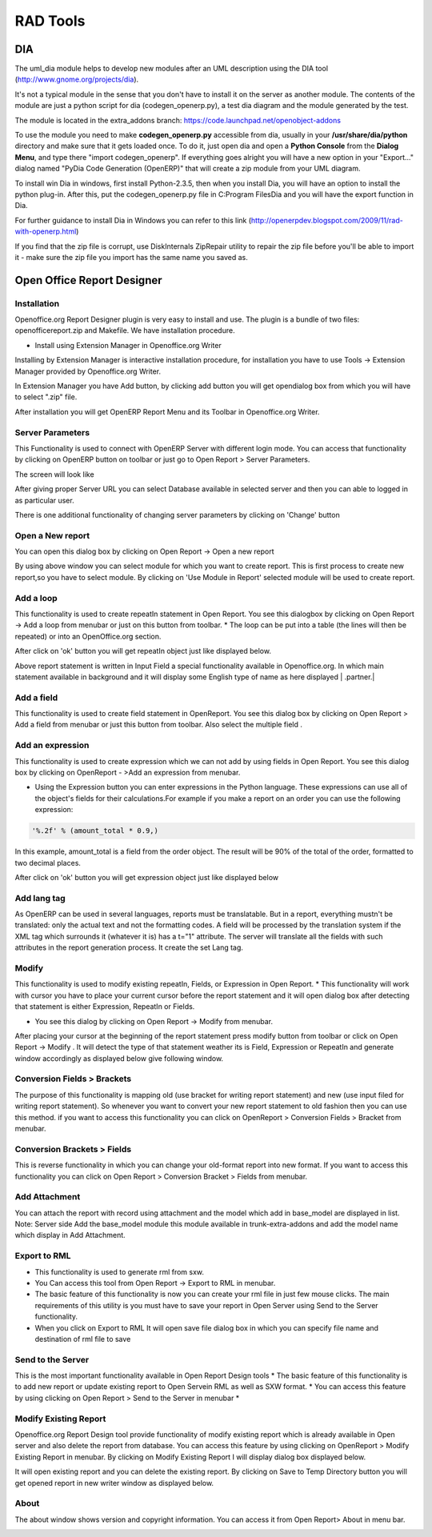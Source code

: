 =========
RAD Tools 
=========

DIA
===
	
The uml_dia module helps to develop new modules after an UML description using the DIA tool (http://www.gnome.org/projects/dia).

It's not a typical module in the sense that you don't have to install it on the server as another module. The contents of the module are just a python script for dia (codegen_openerp.py), a test dia diagram and the module generated by the test.

The module is located in the extra_addons branch: https://code.launchpad.net/openobject-addons

To use the module you need to make **codegen_openerp.py** accessible from dia, usually in your **/usr/share/dia/python** directory and make sure that it gets loaded once. To do it, just open dia and open a **Python Console** from the **Dialog Menu**, and type there "import codegen_openerp". If everything goes alright you will have a new option in your "Export..." dialog named "PyDia Code Generation (OpenERP)" that will create a zip module from your UML diagram.

To install win Dia in windows, first install Python-2.3.5, then when you install Dia, you will have an option to install the python plug-in. After this, put the codegen_openerp.py file in C:\Program Files\Dia and you will have the export function in Dia.

For further guidance to install Dia in Windows you can refer to this link	(http://openerpdev.blogspot.com/2009/11/rad-with-openerp.html)

If you find that the zip file is corrupt, use DiskInternals ZipRepair utility to repair the zip file before you'll be able to import it - make sure the zip file you import has the same name you saved as. 

Open Office Report Designer
===========================

Installation
------------
Openoffice.org Report Designer plugin is very easy to install and use. The plugin is a bundle of two files: openofficereport.zip and Makefile. We have installation procedure.

* Install using Extension Manager in Openoffice.org Writer

Installing by Extension Manager is interactive installation procedure, for installation you
have to use Tools -> Extension Manager provided by Openoffice.org Writer.

.. image:: images/1_1.png


In Extension Manager you have Add button, by clicking add button you will get opendialog box from which you will have to select ".zip" file.

.. image:: images/1_2.png

After installation you will get OpenERP Report Menu and its Toolbar in Openoffice.org Writer.

.. image:: images/2.png

Server Parameters
-----------------
This Functionality is used to connect with OpenERP Server with different login mode.
You can access that functionality by clicking on OpenERP button on toolbar or just go to
Open Report > Server Parameters.

The screen will look like

.. image:: images/3.png

After giving proper Server URL you can select Database available in selected server and then you can able to logged in as particular user.

There is one additional functionality of changing server parameters by clicking on 'Change' button

.. image:: images/3_1.png

Open a New report
-----------------

You can open this dialog box by clicking on Open Report -> Open a new report

.. image:: images/4.png

By using above window you can select module for which you want to create report.
This is first process to create new report,so you have to select module. By clicking on
'Use Module in Report' selected module will be used to create report.


Add a loop
----------
This functionality is used to create repeatIn statement in Open Report. You see this
dialogbox by clicking on Open Report -> Add a loop from menubar or just on this
button from toolbar.
* The loop can be put into a table (the lines will then be repeated) or into an OpenOffice.org section.


.. image:: images/5.png

After click on 'ok' button you will get repeatIn object just like displayed below.

.. image:: images/5_1.png

Above report statement is written in Input Field a special functionality available in
Openoffice.org. In which main statement available in background and it will display
some English type of name as here displayed | .partner.|


Add a field
-----------
This functionality is used to create field statement in OpenReport. You see this dialog box
by clicking on Open Report > Add a field from menubar or just this
button from toolbar. Also select the multiple field .

.. image:: images/6.png

Add an expression
-----------------

This functionality is used to create expression which we can not add by using fields in
Open Report. You see this dialog box by clicking on OpenReport - >Add an expression from menubar.

* Using the Expression button you can enter expressions in the Python language. These expressions can use all of the object's fields for their calculations.For example if you make a report on an order you can use the following expression:

.. code-block:: python

  '%.2f' % (amount_total * 0.9,)

.. *

In this example, amount_total is a field from the order object. The result will be 90% of the total of the order, formatted to two decimal places.

.. image:: images/7.png

After click on 'ok' button you will get expression object just like displayed below

.. image:: images/7_1.png

Add lang tag
------------
As OpenERP can be used in several languages, reports must be translatable.
But in a report, everything mustn't be translated: only the actual text and not the
formatting codes. A field will be processed by the translation system if the XML tag
which surrounds it (whatever it is) has a t="1" attribute. The server will translate all the
fields with such attributes in the report generation process.
It create the set Lang tag.


.. image:: images/8.png


Modify
------

This functionality is used to modify existing repeatIn, Fields, or Expression in Open
Report.
* This functionality will work with cursor you have to place your current cursor before the report statement and it will open dialog box after detecting that statement is either Expression, RepeatIn or Fields.

* You see this dialog by clicking on Open Report -> Modify from menubar. 

.. image:: images/9.png


After placing your cursor at the beginning of the report statement press modify button
from toolbar or click on Open Report -> Modify . It will detect the type of that statement
weather its is Field, Expression or RepeatIn and generate window accordingly as
displayed below give following window.

.. image:: images/10.png


Conversion Fields > Brackets
----------------------------


The purpose of this functionality is mapping old (use bracket for writing report
statement) and new (use input filed for writing report statement). So whenever you want
to convert your new report statement to old fashion then you can use this method. if you
want to access this functionality you can click on OpenReport > Conversion Fields >
Bracket from menubar.

.. image:: images/11.png


Conversion Brackets > Fields
-----------------------------

This is reverse functionality in which you can change your old-format report into new
format. If you want to access this functionality you can click on Open Report > Conversion
Bracket > Fields from menubar.

.. image:: images/12.png

Add Attachment
--------------

You can attach the report with record using attachment and the model which add in
base_model are displayed in list.
Note: Server side Add the base_model module this module available in trunk-extra-addons and add the model name which display in Add Attachment.

.. image:: images/13.png


.. image:: images/14.png


Export to RML
-------------
* This functionality is used to generate rml from sxw. 
* You Can access this tool from Open Report -> Export to RML in menubar.
* The basic feature of this functionality is now you can create your rml file in just few mouse clicks. The  main requirements of this utility is you must have to save your report in Open Server using Send to the Server functionality. 
* When you click on Export to RML It will open save file dialog box in which you can specify file name and destination of rml file to save


Send to the Server
-------------------
This is the most important functionality available in Open Report Design tools
* The basic feature of this functionality is to add new report or update existing report to Open Servein RML as well as SXW format.
* You can access this feature by using clicking on Open Report > Send to the Server in menubar *


.. image:: images/15.png

Modify Existing Report
-----------------------

Openoffice.org Report Design tool provide functionality of modify existing report which
is already available in Open server and also delete the report from database. You can
access this feature by using clicking on OpenReport > Modify Existing Report in
menubar. By clicking on Modify Existing Report I will display dialog box displayed
below.

.. image:: images/16.png

It will open existing report and you can delete the existing report.
By clicking on Save to Temp Directory button you will get opened report in new writer
window as displayed below.

.. image:: images/17.png

About
------
The about window shows version and copyright information. You can access it from Open
Report> About in menu bar.

.. image:: images/18.png



